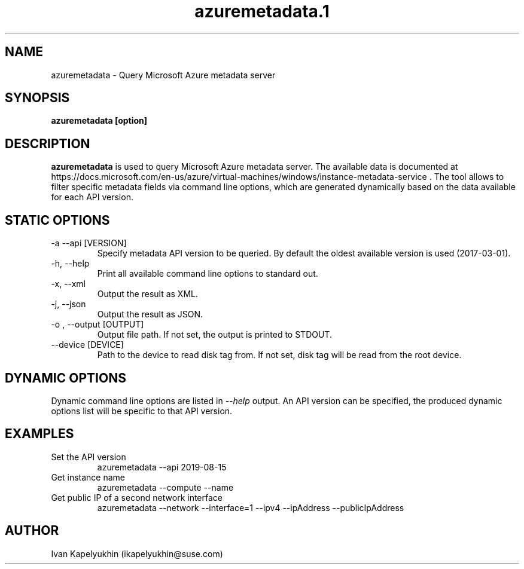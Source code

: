 .\" Process this file with
.\" groff -man -Tascii azuremetadata.1
.\"
.TH azuremetadata.1

.SH NAME
azuremetadata \- Query Microsoft Azure metadata server

.SH SYNOPSIS
.B azuremetadata [option]

.SH DESCRIPTION

.B azuremetadata
is used to query Microsoft Azure metadata server. The available
data is documented at
https://docs.microsoft.com/en-us/azure/virtual-machines/windows/instance-metadata-service .
The tool allows to filter specific metadata fields via command line options,
which are generated dynamically based on the data available for each API
version.

.SH STATIC OPTIONS

.IP "-a --api [VERSION]"
Specify metadata API version to be queried. By default the oldest available
version is used (2017-03-01).

.IP "-h, --help"
Print all available command line options to standard out.

.IP "-x, --xml"
Output the result as XML.

.IP "-j, --json"
Output the result as JSON.

.IP "-o , --output [OUTPUT]"
Output file path. If not set, the output is printed to STDOUT.

.IP "--device [DEVICE]"
Path to the device to read disk tag from. If not set, disk tag will be read from
the root device.

.SH DYNAMIC OPTIONS
Dynamic command line options are listed in
.IR --help
output. An API version can
be specified, the produced dynamic options list will be specific to that API
version.

.SH EXAMPLES

.IP "Set the API version"
azuremetadata --api 2019-08-15

.IP "Get instance name"
azuremetadata --compute --name

.IP "Get public IP of a second network interface"
azuremetadata --network --interface=1 --ipv4 --ipAddress --publicIpAddress

.SH AUTHOR
Ivan Kapelyukhin (ikapelyukhin@suse.com)

